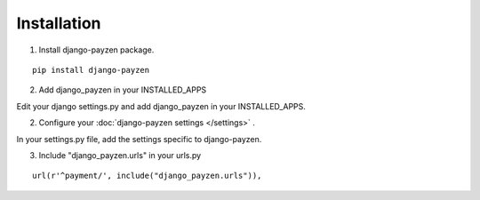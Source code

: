 Installation
============

1. Install django-payzen package.

::

    pip install django-payzen


2. Add django_payzen in your INSTALLED_APPS

Edit your django settings.py and add django_payzen in your INSTALLED_APPS.

2. Configure your :doc:`django-payzen settings </settings>` .

In your settings.py file, add the settings specific to django-payzen.

3. Include "django_payzen.urls" in your urls.py

::

    url(r'^payment/', include("django_payzen.urls")),
